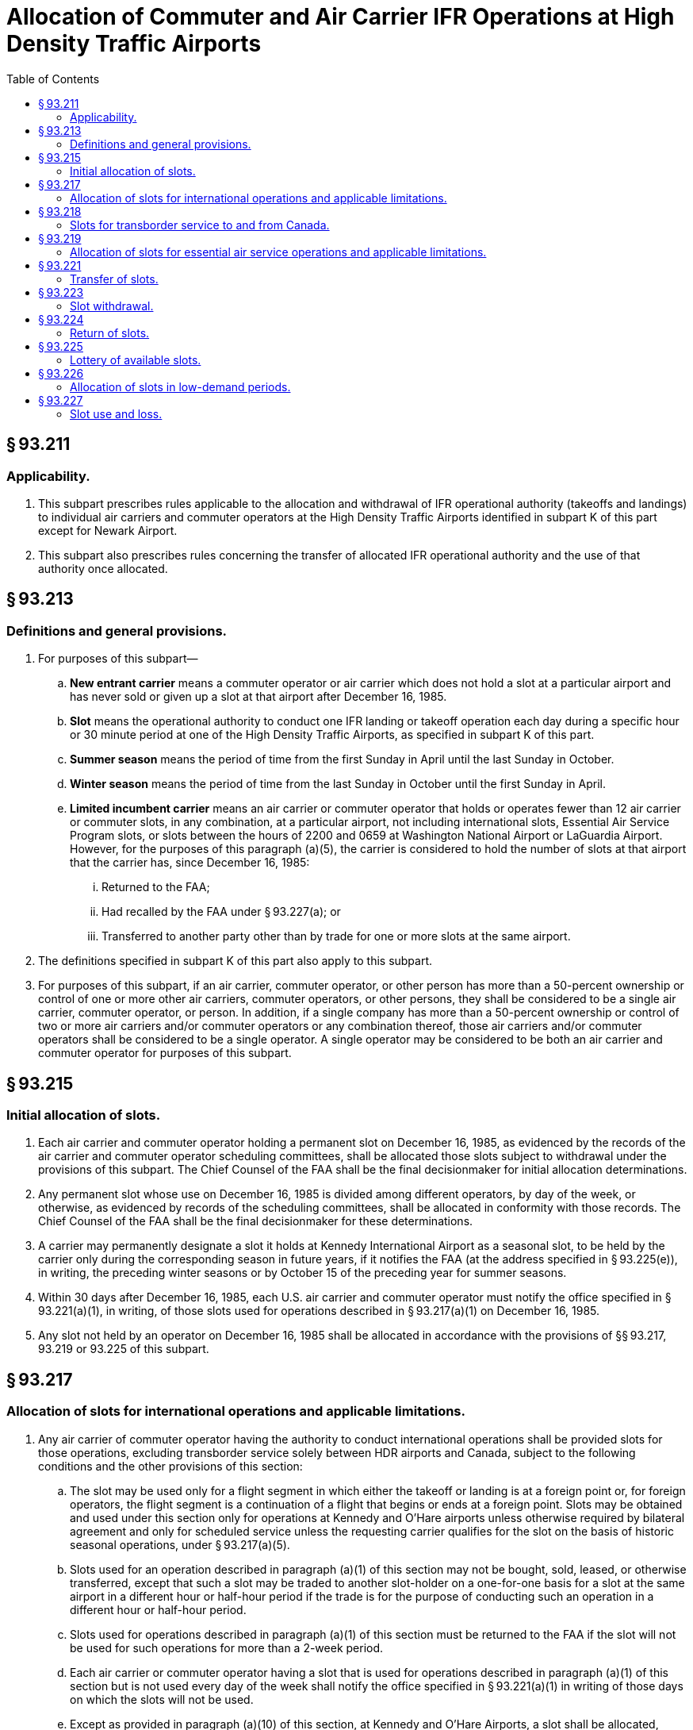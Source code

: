 # Allocation of Commuter and Air Carrier IFR Operations at High Density Traffic Airports
:toc:

## § 93.211

### Applicability.

. This subpart prescribes rules applicable to the allocation and withdrawal of IFR operational authority (takeoffs and landings) to individual air carriers and commuter operators at the High Density Traffic Airports identified in subpart K of this part except for Newark Airport.
. This subpart also prescribes rules concerning the transfer of allocated IFR operational authority and the use of that authority once allocated.

## § 93.213

### Definitions and general provisions.

. For purposes of this subpart—
.. *New entrant carrier* means a commuter operator or air carrier which does not hold a slot at a particular airport and has never sold or given up a slot at that airport after December 16, 1985.
.. *Slot* means the operational authority to conduct one IFR landing or takeoff operation each day during a specific hour or 30 minute period at one of the High Density Traffic Airports, as specified in subpart K of this part.
.. *Summer season* means the period of time from the first Sunday in April until the last Sunday in October.
.. *Winter season* means the period of time from the last Sunday in October until the first Sunday in April.
.. *Limited incumbent carrier* means an air carrier or commuter operator that holds or operates fewer than 12 air carrier or commuter slots, in any combination, at a particular airport, not including international slots, Essential Air Service Program slots, or slots between the hours of 2200 and 0659 at Washington National Airport or LaGuardia Airport. However, for the purposes of this paragraph (a)(5), the carrier is considered to hold the number of slots at that airport that the carrier has, since December 16, 1985:
... Returned to the FAA;
... Had recalled by the FAA under § 93.227(a); or
... Transferred to another party other than by trade for one or more slots at the same airport.
. The definitions specified in subpart K of this part also apply to this subpart.
. For purposes of this subpart, if an air carrier, commuter operator, or other person has more than a 50-percent ownership or control of one or more other air carriers, commuter operators, or other persons, they shall be considered to be a single air carrier, commuter operator, or person. In addition, if a single company has more than a 50-percent ownership or control of two or more air carriers and/or commuter operators or any combination thereof, those air carriers and/or commuter operators shall be considered to be a single operator. A single operator may be considered to be both an air carrier and commuter operator for purposes of this subpart.

## § 93.215

### Initial allocation of slots.

. Each air carrier and commuter operator holding a permanent slot on December 16, 1985, as evidenced by the records of the air carrier and commuter operator scheduling committees, shall be allocated those slots subject to withdrawal under the provisions of this subpart. The Chief Counsel of the FAA shall be the final decisionmaker for initial allocation determinations.
. Any permanent slot whose use on December 16, 1985 is divided among different operators, by day of the week, or otherwise, as evidenced by records of the scheduling committees, shall be allocated in conformity with those records. The Chief Counsel of the FAA shall be the final decisionmaker for these determinations.
. A carrier may permanently designate a slot it holds at Kennedy International Airport as a seasonal slot, to be held by the carrier only during the corresponding season in future years, if it notifies the FAA (at the address specified in § 93.225(e)), in writing, the preceding winter seasons or by October 15 of the preceding year for summer seasons.
. Within 30 days after December 16, 1985, each U.S. air carrier and commuter operator must notify the office specified in § 93.221(a)(1), in writing, of those slots used for operations described in § 93.217(a)(1) on December 16, 1985.
. Any slot not held by an operator on December 16, 1985 shall be allocated in accordance with the provisions of §§ 93.217, 93.219 or 93.225 of this subpart.

## § 93.217

### Allocation of slots for international operations and applicable limitations.

. Any air carrier of commuter operator having the authority to conduct international operations shall be provided slots for those operations, excluding transborder service solely between HDR airports and Canada, subject to the following conditions and the other provisions of this section:
.. The slot may be used only for a flight segment in which either the takeoff or landing is at a foreign point or, for foreign operators, the flight segment is a continuation of a flight that begins or ends at a foreign point. Slots may be obtained and used under this section only for operations at Kennedy and O'Hare airports unless otherwise required by bilateral agreement and only for scheduled service unless the requesting carrier qualifies for the slot on the basis of historic seasonal operations, under § 93.217(a)(5).
.. Slots used for an operation described in paragraph (a)(1) of this section may not be bought, sold, leased, or otherwise transferred, except that such a slot may be traded to another slot-holder on a one-for-one basis for a slot at the same airport in a different hour or half-hour period if the trade is for the purpose of conducting such an operation in a different hour or half-hour period.
.. Slots used for operations described in paragraph (a)(1) of this section must be returned to the FAA if the slot will not be used for such operations for more than a 2-week period.
.. Each air carrier or commuter operator having a slot that is used for operations described in paragraph (a)(1) of this section but is not used every day of the week shall notify the office specified in § 93.221(a)(1) in writing of those days on which the slots will not be used.
.. Except as provided in paragraph (a)(10) of this section, at Kennedy and O'Hare Airports, a slot shall be allocated, upon request, for seasonal international operations, including charter operations, if the Chief Counsel of the FAA determines that the slot had been permanently allocated to and used by the requesting carrier in the same hour and for the same time period during the corresponding season of the preceding year. Requests for such slots must be submitted to the office specified in § 93.221(a)(1), by the deadline published in a *Federal Register* notice for each season. For operations during the 1986 summer season, requests under this paragraph must have been submitted to the FAA on or before February 1, 1986. Each carrier requesting a slot under this paragraph must submit its entire international schedule at the relevant airport for the particular season, noting which requests are in addition to or changes from the previous year.
.. Except as provided in paragraph (a)(10) of this section, additional slots shall be allocated at O'Hare Airport for international scheduled air carrier and commuter operations (beyond those slots allocated under §§ 93.215 and 93.217(a)(5) if a request is submitted to the office specified in § 93.221(a)(1) and filed by the deadline published in a *Federal Register* notice for each season. These slots will be allocated at the time requested unless a slot is available within one hour of the requested time, in which case the unallocated slots will be used to satisfy the request.
.. If required by bilateral agreement, additional slots shall be allocated at LaGuardia Airport for international scheduled passenger operations within the hour requested.
.. To the extent vacant slots are available, additional slots during the high density hours shall be allocated at Kennedy Airport for new international scheduled air carrier and commuter operations (beyond those operations for which slots have been allocated under §§ 93.215 and 93.217(a)(5)), if a request is submitted to the office specified in § 93.221(a)(1) by the deadline published in a *Federal Register* notice for each season. In addition, slots may be withdrawn from domestic operations for operations at Kennedy Airport under this paragraph if required by international obligations.
.. In determining the hour in which a slot request under §§ 93.217(a)(6) and 93.217(a)(8) will be granted, the following will be taken into consideration, among other things:
... The availability of vacant slot times;
... International obligations;
... Airport terminal capacity, including facilities and personnel of the U.S. Customs Service and the U.S. Immigration and Naturalization Service;
... The extent and regularity of intended use of a slot; and
... Schedule constraints of carriers requesting slots.
.. At O'Hare Airport, a slot will not be allocated under this section to a carrier holding or operating 100 or more permanent slots on the previous May 15 for a winter season or October 15 for a summer season unless:
... Allocation of the slot does not result in a total allocation to that carrier under this section that exceeds the number of slots allocated to and scheduled by that carrier under this section on February 23, 1990, and as reduced by the number of slots reclassified under § 93.218, and does not exceed by more than 2 the number of slots allocated to and scheduled by that carrier during any half hour of that day, or
... Notwithstanding the number of slots allocated under paragraph (a)(10)(i) of this section, a slot is available for allocation without withdrawal of a permanent slot from any carrier.
. If a slot allocated under § 93.215 was scheduled for an operation described in paragraph (a)(1) of this section on December 16, 1985, its use shall be subject to the requirements of paragraphs (a)(1) through (a)(4) of this section. The requirements also apply to slots used for international operations at LaGuardia Airport.
. If a slot is offered to a carrier in other than the hour requested, the carrier shall have 14 days after the date of the offer to accept the newly offered slot. Acceptance must be in writing and sent to the office specified in § 93.221(a)(1) and must repeat the certified statements required by paragraph (e) of this section.
. The Office of the Secretary of Transportation reserves the right not to apply the provisions of this section, concerning the allocation of slots, to any foreign air carrier or commuter operator of a country that provides slots to U.S. air carriers and commuter operators on a basis more restrictive than provided by this subpart. Decisions not to apply the provisions of this section will be made by the Office of the Secretary of Transportation.
. Each request for slots under this section shall state the airport, days of the week and time of the day of the desired slots and the period of time the slots are to be used. Each request shall identify whether the slot is requested under paragraph (a)(5), (6), or (8) and identify any changes from the previous year if requested under both paragraphs. The request must be accompanied by a certified statement signed by an officer of the operator indicating that the operator has or has contracted for aircraft capable of being utilized in using the slots requested and that the operator has bona fide plans to use the requested slots for operations described in paragraph (a).

## § 93.218

### Slots for transborder service to and from Canada.

. Except as otherwise provided in this subpart, international slots identified by U.S. carriers for international operations in December 1985 and the equivalent number of international slots held as of February 24, 1998, will be domestic slots. The Chief Counsel of the FAA shall be the final decisionmaker for these determinations.
. Canadian carriers shall have a guaranteed base level of slots of 42 slots at LaGuardia, 36 slots at O'Hare for the Sumner season, and 32 slots at O'Hare in the Winter season.
. Any modification to the slot base by the Government of Canada or the Canadian carriers that results in a decrease of the guaranteed base in paragraph (b) of this section shall permanently modify the base number of slots.

## § 93.219

### Allocation of slots for essential air service operations and applicable limitations.

Whenever the Office of the Secretary of Transportation determines that slots are needed for operations to or from a High Density Traffic Airport under the Department of Transportation's Essential Air Service (EAS) Program, those slots shall be provided to the designated air carrier or commuter operator subject to the following limitations:

. Slots obtained under this section may not be bought, sold, leased or otherwise transferred, except that such slots may be traded for other slots on a one-for-one basis at the same airport.
. Any slot obtained under this section must be returned to the FAA if it will not be used for EAS purposes for more than a 2-week period. A slot returned under this paragraph may be reallocated to the operator which returned it upon request to the FAA office specified in § 93.221(a)(1) if that slot has not been reallocated to an operator to provide substitute essential air service.
. Slots shall be allocated for EAS purposes in a time period within 90 minutes of the time period requested.
. The Department will not honor requests for slots for EAS purposes to a point if the requesting carrier has previously traded away or sold slots it had used or obtained for use in providing essential air service to that point.
. Slots obtained under Civil Aeronautics Board Order No. 84-11-40 shall be considered to have been obtained under this section.

## § 93.221

### Transfer of slots.

. Except as otherwise provided in this subpart, effective April 1, 1986, slots may be bought, sold or leased for any consideration and any time period and they may be traded in any combination for slots at the same airport or any other high density traffic airport. Transfers, including leases, shall comply with the following conditions:
.. Requests for confirmation must be submitted in writing to Slot Administration Office, AGC-230, Office of the Chief Counsel, Federal Aviation Administration, 800 Independence Ave., SW., Washington, DC 20591, in a format to be prescribed by the Administrator. Requests will provide the names of the transferor and recipient; business address and telephone number of the persons representing the transferor and recipient; whether the slot is to be used for an arrival or departure; the date the slot was acquired by the transferor; the section of this subpart under which the slot was allocated to the transferor; whether the slot has been used by the transferor for international or essential air service operations; and whether the slot will be used by the recipient for international or essential air service operations. After withdrawal priorities have been established under § 93.223 of this part, the requests must include the slot designations of the transferred slots as described in § 93.223(b)(5).
.. The slot transferred must come from the transferor's then-current FAA-approved base.
.. Written evidence of each transferor's consent to the transfer must be provided to the FAA.
.. The recipient of a transferred slot may not use the slot until written confirmation has been received from the FAA.
.. Until a slot obtained by a new entrant or limited incumbent carrier in a lottery held under § 93.225 after June 1, 1991, has been used by the carrier that obtained it for a continuous 24-month period after the lottery in accordance with § 93.227(a), that slot may be transferred only by trade for one or more slots at the same airport or to other new entrant or limited incumbent carriers under § 93.221(a)(5)(iii). This transfer restriction shall apply to the same extent to any slot or slots acquired by trading the slot obtained in a lottery. To remove the transfer restriction, documentation of 24 months' continuous use must be submitted to the FAA Office of the Chief Counsel.
.. The Office of the Secretary of Transportation must determine that the transfer will not be injurious to the essential air service program.
. A record of each slot transfer shall be kept on file by the office specified in paragraph (a)(1) of this section and will be made available to the public upon request.
. Any person may buy or sell slots and any air carrier or commuter may use them. Notwithstanding § 93.123, air carrier slots may be used with aircraft of the kind described in § 93.123 (c)(1) or (c)(2) but commuter slots may only be used with aircraft of the kind described in § 93.0123(c)(2).
. Air carriers and commuter operators considered to be a single operator under the provisions of § 93.213(c) of this subpart but operating under separate names shall report transfers of slots between them.
. Notwithstanding § 93.123(c)(2) of this part, a commuter slot at O'Hare International Airport may be used with an aircraft described in § 93.123(c)(1) of this part on the following conditions:
.. Air carrier aircraft that may be operated under this paragraph are limited to aircraft:
... Having an actual seating configuration of 110 or fewer passengers; and
... Having a maximum certificated takeoff weight of less than 126,000 pounds.
.. No more than 50 percent of the total number of commuter slots held by a slot holder at O'Hare International Airport may be used with aircraft described in paragraph (e)(1) of this section.
.. An air carrier or commuter operator planning to operate an aircraft described in paragraph (e)(1) of this section in a commuter slot shall notify ATC at least 75 days in advance of the planned start date of such operation. The notice shall include the slot number, proposed time of operation, aircraft type, aircraft series, actual aircraft seating configuration, and planned start date. ATC will approve or disapprove the proposed operation no later than 45 days prior to the planned start date. If an operator does not initiate operation of a commuter slot under this section within 30 days of the planned start date first submitted to the FAA, the ATC approval for that operation will expire. That operator may file a new or revised notice for the same half-hour slot time.
.. An operation may not be conducted under paragraph (e)(1) of this section unless a gate is available for that operation without planned waiting time.
.. For the purposes of this paragraph (e), notice to ATC shall be submitted in writing to: Director, Air Traffic System Management, ATM-1, Federal Aviation Administration, 800 Independence Avenue SW., Washington, DC 20591.

(ii) Failure to use a slot acquired by trading a slot obtained in a lottery for a continuous 24-month period after the lottery, shall void all trades involving the lottery slot, which shall be returned to the FAA. All use of the lottery slot shall be counted toward fulfilling the minimum use requirements under § 93.227(a) applicable to the slot or slots for which the lottery slot was traded, including subsequent trades.

(iii) Slots obtained by new entrant or limited incumbent carriers in a lottery may be sold, leased, or otherwise transferred to another entrant or limited incumbent carrier after a minimum of 60 days of use by the obtaining carrier. The transfer restrictions of § 93.221(a)(5)(i) shall continue to apply to the slot until documentation of 24 months' continuous use has been submitted and the transfer restriction removed.

## § 93.223

### Slot withdrawal.

. Slots do not represent a property right but represent an operating privilege subject to absolute FAA control. Slots may be withdrawn at any time to fulfill the Department's operational needs, such as providing slots for international or essential air service operations or eliminating slots. Before withdrawing any slots under this section to provide them for international operations, essential air services or other operational needs, those slots returned under § 93.224 of this part and those recalled by the agency under § 93.227 will be allocated.
. Separate slot pools shall be established for air carriers and commuter operators at each airport. The FAA shall assign, by random lottery, withdrawal priority numbers for the recall priority of slots at each airport. Each additional permanent slot, if any, will be assigned the next higher number for air carrier or commuter slots, as appropriate, at each airport. Each slot shall be assigned a designation consisting of the applicable withdrawal priority number; the airport code; a code indicating whether the slot is an air carrier or commuter operator slot; and the time period of the slot. The designation shall also indicate, as appropriate, if the slot is daily or for certain days of the week only; is limited to arrivals or departures; is allocated for international operations or for EAS purposes; and, at Kennedy International Airport, is a summer or winter slot.
. Whenever slots must be withdrawn, they will be withdrawn in accordance with the priority list established under paragraph (b) of this section, except:
.. Slots obtained in a lottery held pursuant to § 93.225 of this part shall be subject to withdrawal pursuant to paragraph (i) of that section, and
.. Slots necessary for international and essential air service operations shall be exempt from withdrawal for use for other international or essential air service operations.
.. Except as provided in § 93.227(a), the FAA shall not withdraw slots held at an airport by an air carrier or commuter operator holding and operating 12 or fewer slots at that airport (excluding slots used for operations described in § 93.212(a)(1)), if withdrawal would reduce the number of slots held below the number of slots operated.
.. No slot comprising the guaranteed base of slots, as defined in section 93.318(b), shall be withdrawn for use for international operations or for new entrants.
. The following withdrawal priority rule shall be used to permit application of the one-for-one trade provisions for international and essential air service slots and the slot withdrawal provisions where the slots are needed for other than international or essential air service operations. If an operator has more than one slot in a specific time period in which it also has a slot being used for international or essential air service operations, the international and essential air service slots will be considered to be those with the lowest withdrawal priority.
. The operator(s) using each slot to be withdrawn shall be notified by the FAA of the withdrawal and shall cease operations using that slot on the date indicated in the notice. Generally, the FAA will provide at least 30 days after notification for the operator to cease operations unless exigencies require a shorter time period.
. For 24 months following a lottery held after June 1, 1991, a slot acquired in that lottery shall be withdrawn by the FAA upon the sale, merger, or acquisition of more than 50 percent ownership or control of the carrier using that slot or one acquired by trade of that slot, if the resulting total of slots held or operated at the airport by the surviving entity would exceed 12 slots.

## § 93.224

### Return of slots.

. Whenever a slot is required to be returned under this subpart, the holder must notify the office specified in § 93.221(a)(1) in writing of the date after which the slot will not be used.
. Slots may be voluntarily returned for use by other operators by notifying the office specified in § 93.221(a)(1) in writing.

## § 93.225

### Lottery of available slots.

. Whenever the FAA determines that sufficient slots have become available for distribution for purposes other than international or essential air service operations, but generally not more than twice a year, they shall be allocated in accordance with the provisions of this section.
. A random lottery shall be held to determine the order of slot selection.
. Slot allocation lotteries shall be held on an airport-by-airport basis with separate lotteries for air carrier and commuter operator slots. The slots to be allocated in each lottery will be each unallocated slot not necessary for international or Essential Air Service Program operations, including any slot created by an increase in the operating limits set forth in § 93.123(a).
. The FAA shall publish a notice in the *Federal Register* announcing any lottery dates. The notice may include special procedures to be in effect for the lotteries.
. Participation in a lottery is open to each U.S. air carrier or commuter operator operating at the airport and providing scheduled passenger service at the airport, as well as where provided for by bilateral agreement. Any U.S. carrier, or foreign air carrier where provided for by bilateral agreement, that is not operating scheduled service at the airport and has not failed to operate slots obtained in the previous lottery, or slots traded for those obtained by lottery, but wishes to initiate scheduled passenger service at the airport, shall be included in the lottery if that operator notifies, in writing, the Slot Administration Office, AGC-230, Office of the Chief Counsel, Federal Aviation Administration, 800 Independence Avenue, SW., Washington, DC 20591. The notification must be received 15 days prior to the lottery date and state whether there is any common ownership or control of, by, or with any other air carrier or commuter operator as defined in § 93.213(c). New entrant and limited incumbent carriers will be permitted to complete their selections before participation by other incumbent carriers is initiated.
. At the lottery, each operator must make its selection within 5 minutes after being called or it shall lose its turn. If capacity still remains after each operator has had an opportunity to select slots, the allocation sequence will be repeated in the same order. An operator may select any two slots available at the airport during each sequence, except that new entrant carriers may select four slots, if available, in the first sequence.
. To select slots during a slot lottery session, a carrier must have appropriate economic authority for scheduled passenger service under Title IV of the Federal Aviation Act of 1958, as amended (49 U.S.C. App. 1371 *et seq.*), and must hold FAA operating authority under part 121 or part 135 of this chapter as appropriate for the slots the operator seeks to select.
. During the first selection sequence, 25 percent of the slots available but no less than two slots shall be reserved for selection by new entrant carriers. If new entrant carriers do not select all of the slots set aside for new entrant carriers, limited incumbent carriers may select the remaining slots. If every participating new entrant carrier and limited incumbent carrier has ceased selection of available slots or has obtained 12 slots at that airport, other incumbent carriers may participate in selecting the remaining slots; however, slots selected by non-limited incumbent carriers will be allocated only until the date of the next lottery.
. Slots obtained under this section shall retain their withdrawal priority as established under § 93.223. If the slot is newly created, a withdrawal priority shall be assigned. That priority number shall be higher than any other slot assigned a withdrawal number previously.

## § 93.226

### Allocation of slots in low-demand periods.

. If there are available slots in the following time periods and there are no pending requests for international or EAS operations at these times, FAA will allocate slots upon request on a first-come, first-served basis, as set forth in this section:
.. Any period for which a slot is available less than 5 days per week.
.. Any time period for which a slot is available for less than a full season.
.. For LaGuardia and Washington National Airports:
... 6:00 a.m.-6:59 a.m.
... 10:00 p.m.-midnight.
. Slots will be allocated only to operators with the economic and operating authority and aircraft required to use the slots.
. Requests for allocations under this section shall be submitted in writing to the address listed in § 93.221(a)(1) and shall identify the request as made under this section.
. The FAA may deny requests made under this section after a determination that all remaining slots in a particular category should be distributed by lottery.
. Slots may be allocated on a seasonal or temporary basis under this provision.

## § 93.227

### Slot use and loss.

. Except as provided in paragraphs (b), (c), (d), (g), and (l) of this section, any slot not utilized 80 percent of the time over a 2-month period shall be recalled by the FAA.
. Paragraph (a) of this section does not apply to slots obtained under § 93.225 of this part during:
.. The first 90 days after they are allocated to a new entrant carrier; or
.. The first 60 days after they are allocated to a limited incumbent or other incumbent carrier.
. Paragraph (a) of this section does not apply to slots of an operator forced by a strike to cease operations using those slots.
. In the case of a carrier that files for protection under the Federal bankruptcy laws and has not received a Notice of Withdrawal from the FAA for the subject slot or slots, paragraph (a) of this section does not apply:
.. During a period after the initial petition in bankruptcy, to any slot held or operated by that carrier, for:
... 60 days after the carrier files the initial petition in bankruptcy; and
... 30 days after the carrier, in anticipation of transferring slots, submits information to a Federal government agency in connection with a statutory antitrust, economic impact, or similar review of the transfer, provided that the information is submitted more than 30 days after filing the initial petition in bankruptcy, and provided further that any slot to be transferred has not become subject to withdrawal under any other provision of this § 93.227; and
.. During a period after a carrier ceases operations at an airport, to any slot held or operated by that carrier at that airport, for:
... 30 days after the carrier ceases operations at that airport, provided that the slot has not become subject to withdrawal under any other provision of this § 93.227; and
... 30 days after the parties to a proposed transfer of any such slot comply with requests for additional information by a Federal government agency in connection with an antitrust, economic impact, or similar investigation of the transfer, provided that—
. Persons having slots withdrawn pursuant to paragraph (a) of this section must cease all use of those slots upon receipt of notice from the FAA.
. Persons holding slots but not using them pursuant to the provisions of paragraphs (b), (c) and (d) may lease those slots for use by others. A slot obtained in a lottery may not be leased after the expiration of the applicable time period specified in paragraph (b) of this section unless it has been operated for a 2-month period at least 65 percent of the time by the operator which obtained it in the lottery.
. This section does not apply to slots used for the operations described in § 93.217(a)(1) except that a U.S. air carrier or commuter operator required to file a report under paragraph (i) of this section shall include all slots operated at the airport, including slots described in § 93.217(a)(1).
. Within 30 days after an operator files for protection under the Federal bankruptcy laws, the FAA shall recall any slots of that operator, if—(1) the slots were formerly used for essential air service and (2) the Office of the Secretary of Transportation determines those slots are required to provide substitute essential air service to or from the same points.
. Every air carrier and commuter operator or other person holding a slot at a high density airport shall, within 14 days after the last day of the 2-month period beginning January 1, 1986, and every 2 months thereafter, forward, in writing, to the address identified in § 93.221(a)(1), a list of all slots held by the air carrier, commuter operator or other person along with a listing of which air carrier or commuter operator actually operated the slot for each day of the 2-month period. The report shall identify the flight number for which the slot was used and the equipment used, and shall identify the flight as an arrival or departure. The report shall identify any common ownership or control of, by, or with any other carrier as defined in § 93.213(c) of this subpart. The report shall be signed by a senior official of the air carrier or commuter operator. If the slot is held by an “other person,” the report must be signed by an official representative.
. The Chief Counsel of the FAA may waive the requirements of paragraph (a) of this section in the event of a highly unusual and unpredictable condition which is beyond the control of the slot-holder and which exists for a period of 9 or more days. Examples of conditions which could justify waiver under this paragraph are weather conditions which result in the restricted operation of an airport for an extended period of time or the grounding of an aircraft type.
. The Chief Counsel of the FAA may, upon request, grant a waiver from the requirements of paragraph (a) of this section for a slot used for the domestic segment of an intercontinental all-cargo flight. To qualify for a waiver, a carrier must operate the slot a substantial percentage of the time and must return the slot to the FAA in advance for the time periods it will not be used.
. The FAA will treat as used any slot held by a carrier at a High Density Traffic Airport on Thanksgiving Day, the Friday following Thanksgiving Day, and the period from December 24 through the first Saturday in January.

(A) The original notice of the transfer is filed with the Federal agency within 30 days after the carrier ceases operation at the airport;

(B) The request for additional information is made within 10 days of the filing of the notice by the carrier;

(C) The carrier submits the additional information to the Federal agency within 15 days of the request by such agency; and

(D) Any slot to be transferred has not become subject to withdrawal under any other provision of this § 93.227.

